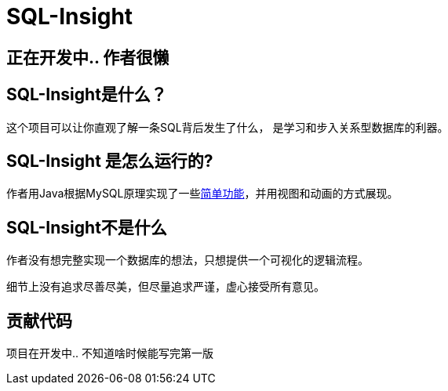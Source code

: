 = SQL-Insight


== 正在开发中.. 作者很懒

==  SQL-Insight是什么？
这个项目可以让你直观了解一条SQL背后发生了什么，
是学习和步入关系型数据库的利器。



==  SQL-Insight 是怎么运行的?
作者用Java根据MySQL原理实现了一些link:page/support.adoc[简单功能]，并用视图和动画的方式展现。

== SQL-Insight不是什么

作者没有想完整实现一个数据库的想法，只想提供一个可视化的逻辑流程。

细节上没有追求尽善尽美，但尽量追求严谨，虚心接受所有意见。


==  贡献代码
项目在开发中.. 不知道啥时候能写完第一版
